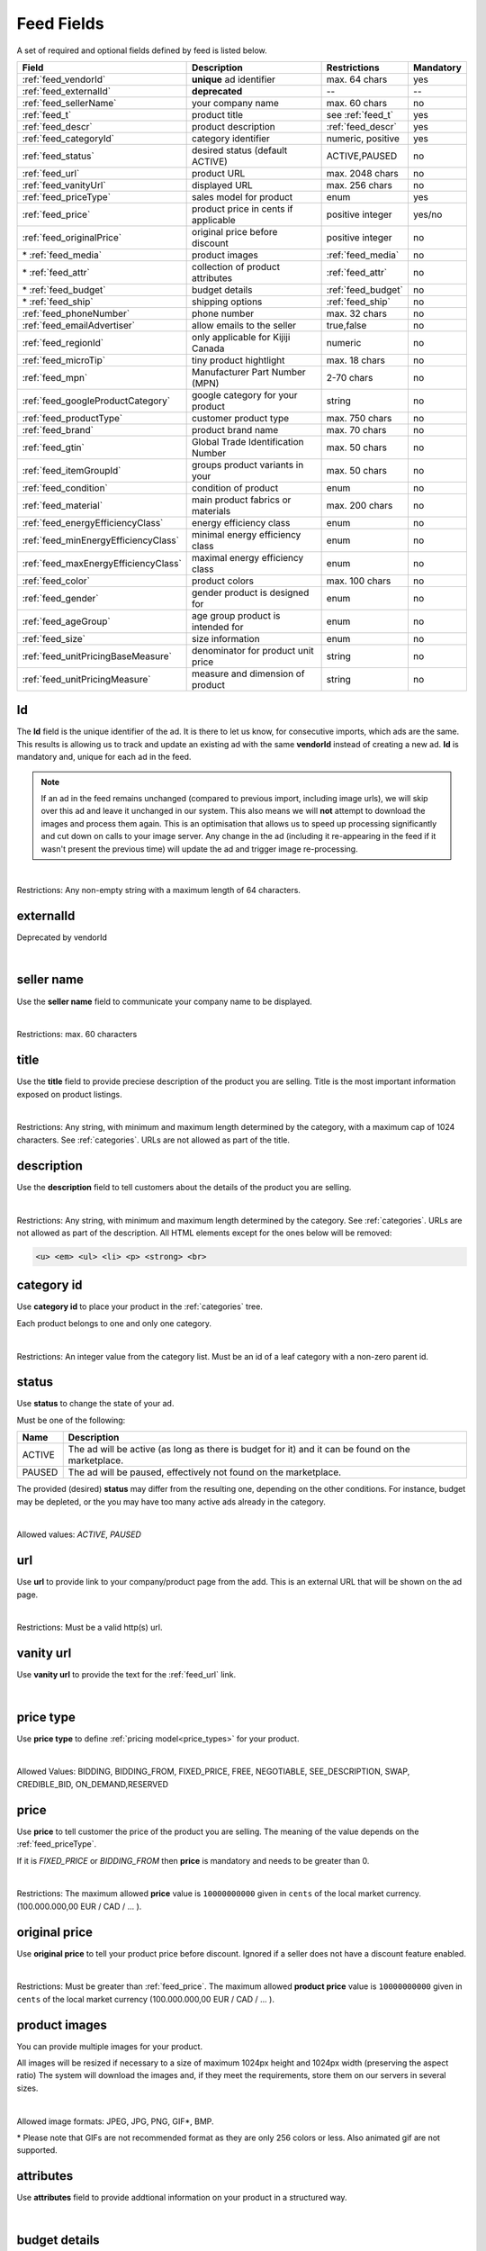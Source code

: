 .. _feed-details:

Feed Fields
===========

A set of required and optional fields defined by feed is listed below.

====================================== ==================================== ===================  =========== 
Field                                  Description                          Restrictions         Mandatory 
====================================== ==================================== ===================  =========== 
:ref:`feed_vendorId`                   **unique** ad identifier             max. 64 chars        yes
:ref:`feed_externalId`                 **deprecated**                       --                   --
:ref:`feed_sellerName`                 your company name                          max. 60 chars        no
:ref:`feed_t`                          product title                        see :ref:`feed_t`    yes
:ref:`feed_descr`                      product description                  :ref:`feed_descr`    yes       
:ref:`feed_categoryId`                 category identifier                  numeric, positive    yes       
:ref:`feed_status`                     desired status (default ACTIVE)      ACTIVE,PAUSED        no       
:ref:`feed_url`                        product URL                          max. 2048 chars      no        
:ref:`feed_vanityUrl`                  displayed URL                        max. 256 chars       no        
:ref:`feed_priceType`                  sales model for product              enum                 yes       
:ref:`feed_price`                      product price in cents if applicable positive integer     yes/no       
:ref:`feed_originalPrice`              original price before discount       positive integer     no        
\* :ref:`feed_media`                   product images                       :ref:`feed_media`    no
\* :ref:`feed_attr`                    collection of product attributes     :ref:`feed_attr`     no        
\* :ref:`feed_budget`                  budget details                       :ref:`feed_budget`   no        
\* :ref:`feed_ship`                    shipping options                     :ref:`feed_ship`     no
:ref:`feed_phoneNumber`                phone number                         max. 32 chars        no        
:ref:`feed_emailAdvertiser`            allow emails to the seller           true,false           no
:ref:`feed_regionId`                   only applicable for Kijiji Canada    numeric              no        
:ref:`feed_microTip`                   tiny product hightlight              max. 18 chars        no
:ref:`feed_mpn`                        Manufacturer Part Number (MPN)       2-70 chars           no   
:ref:`feed_googleProductCategory`      google category for your product     string               no
:ref:`feed_productType`                customer product type                max. 750 chars       no    
:ref:`feed_brand`                      product brand name                   max. 70 chars        no
:ref:`feed_gtin`                       Global Trade Identification Number   max. 50 chars        no  
:ref:`feed_itemGroupId`                groups product variants in your      max. 50 chars        no
:ref:`feed_condition`                  condition of product                 enum                 no
:ref:`feed_material`                   main product fabrics or materials    max. 200 chars       no
:ref:`feed_energyEfficiencyClass`      energy efficiency class              enum                 no
:ref:`feed_minEnergyEfficiencyClass`   minimal energy efficiency class      enum                 no
:ref:`feed_maxEnergyEfficiencyClass`   maximal energy efficiency class      enum                 no
:ref:`feed_color`                      product colors                       max. 100 chars       no
:ref:`feed_gender`                     gender product is designed for       enum                 no
:ref:`feed_ageGroup`                   age group product is intended for    enum                 no
:ref:`feed_size`                       size information                     enum                 no
:ref:`feed_unitPricingBaseMeasure`     denominator for product unit price   string               no
:ref:`feed_unitPricingMeasure`         measure and dimension of product     string               no
====================================== ==================================== ===================  =========== 

.. index:: vendorId
.. _feed_vendorId:

Id
"""

The **Id** field is the unique identifier of the ad. It is there to let us know, for consecutive imports, which
ads are the same. This results is allowing us to track and update an existing ad with the same **vendorId** instead
of creating a new ad. **Id** is mandatory and, unique for each ad in the feed.

.. note::
   If an ad in the feed remains unchanged (compared to previous import, including image urls), we will skip over this ad and leave
   it unchanged in our system. This also means we will **not** attempt to download the images and process them again.
   This is an optimisation that allows us to speed up processing significantly and cut down on calls to your image server.
   Any change in the ad (including it re-appearing in the feed if it wasn't present the previous time) will update the
   ad and trigger image re-processing.

.. collapse:: XML

    **vendorId** tag name is used to encapsulate **id**. 
    
    ========= ================================================
    Example:	
                
                .. code-block:: html
                        
                    <admarkt:vendorId>15839942</admarkt:vendorId>
    ========= ================================================

.. collapse:: TSV

    Stored in **id** column.
    
    ========= ================================================
     Example	
    
                .. code-block:: text
            
                    15839942
    ========= ================================================

| 

Restrictions:  Any non-empty string with a maximum length of 64 characters.

.. index:: externalId
.. _feed_externalId:

externalId
""""""""""

Deprecated by vendorId

.. collapse:: XML

    .. warning::

        There is still an **externalId** field in the XSD, this field is replaced by **vendorId**.
        Please update your XML to reflect this change. This makes naming consistent between feeds and sellside API.
        The **vendorId** field in the feeds has the same meaning and constraints as the **vendorId** field in the
        sellside API.

.. collapse:: TSV

    Not supported

|

.. index:: sellerName
.. _feed_sellerName:

seller name
"""""""""""

Use the **seller name** field to communicate your company name to be displayed.

.. collapse:: XML

    ======= ======================================================
    Example	
            .. code-block:: html
            
                <admarkt:sellerName>Cups, Caps &amp; Craps</admarkt:sellerName>
    ======= ======================================================

.. collapse:: TSV

    Stored in **seller name** column.
    
    ========= ================================================
     Example	 .. code-block:: text
            
                    Cups, Caps & Craps
    ========= ================================================

| 

Restrictions: max. 60 characters

.. index:: title
.. _feed_t:

title
"""""

Use the **title** field to provide preciese description of the product you are selling.
Title is the most important information exposed on product listings.

.. collapse:: XML

    ======= ====================================================
    Example	
            .. code-block:: html
            
                <admarkt:title>Goedkope A-merk herenfietsen</admarkt:title>
    ======= ====================================================

.. collapse:: TSV

    Stored in **title** column.

    ======= ====================================================
    Example	
            .. code-block:: text
            
                Goedkope A-merk herenfietsen
    ======= ====================================================

|

Restrictions: Any string, with minimum and maximum length determined by the category, with a maximum cap of 1024 characters. See :ref:`categories`. URLs are not allowed as part of the title.

.. index:: description
.. _feed_descr:

description
"""""""""""

Use the **description** field to tell customers about the details of the product you are selling.

.. collapse:: XML

    ======= =================================================================================
    Example .. code-block:: html 
        
                <admarkt:description><![CDATA[
                    <p><strong><u>De goedkoopste webshop</u></strong> 
                        <strong>voor tweedehands fietsen met garantie! 
                        Gratis en rijklaar thuisbezorgd!</strong>
                    </p>
                    <p><strong><br></strong>
                    </p>
                    <ul>
                        <li><strong>Laagste prijsgarantie</strong></li>
                        <li>Fietsen <strong>100% rijklaar</strong>
                        gratis thuisbezorgd</li>
                        <li><strong>Ruime voorraad</strong>, voor ieder wat wils</li>
                        <li>Snelle <strong>customer service</strong>
                        via Whatsapp, bellen en e-mail</li>
                        <li>1 <strong>maand garantie</strong></li>
                        <li>Aangesloten bij <strong>Webwinkelkeur</strong></li>
                    </ul>
                    <strong><br></strong>
                    <p>Check dus snel onze website en vind de fiets die bij je past!<br>
                    </p>
                    <strong><br></strong>
                    <p>WhatsApp, bel of mail ons voor verdere vragen.
                    </p>]]>
                <admarkt:description/>
    ======= =================================================================================

.. collapse:: TSV

    Stored in **description** column. 
    Multiline descriptions must be quoted, or ending line characters, and tabulators escaped with \\n, \\t.

    ======= ====================================================
    Example	
            .. code-block:: text
            
                "<p><strong><u>De goedkoopste webshop</u></strong> 
                        <strong>voor tweedehands fietsen met garantie! 
                        Gratis en rijklaar thuisbezorgd!</strong>
                    </p>
                    <p><strong><br></strong>
                    </p>
                    <ul>
                        <li><strong>Laagste prijsgarantie</strong></li>
                        <li>Fietsen <strong>100% rijklaar</strong>
                        gratis thuisbezorgd</li>
                        <li><strong>Ruime voorraad</strong>, voor ieder wat wils</li>
                        <li>Snelle <strong>customer service</strong>
                        via Whatsapp, bellen en e-mail</li>
                        <li>1 <strong>maand garantie</strong></li>
                        <li>Aangesloten bij <strong>Webwinkelkeur</strong></li>
                    </ul>
                    <strong><br></strong>
                    <p>Check dus snel onze website en vind de fiets die bij je past!<br>
                    </p>
                    <strong><br></strong>
                    <p>WhatsApp, bel of mail ons voor verdere vragen.
                    </p>"
    ======= ====================================================

|

Restrictions: Any string, with minimum and maximum length determined by the category. See :ref:`categories`. URLs are not allowed as part of the description.
All HTML elements except for the ones below will be removed:

.. code-block:: html

    <u> <em> <ul> <li> <p> <strong> <br>
    

.. index:: categoryId
.. _feed_categoryId:

category id
"""""""""""

Use **category id** to place your product in the :ref:`categories` tree. 

Each product belongs to one and only one category.

.. collapse:: XML

    ======= ===========================================================
    Example .. code-block:: html
            
                 <admarkt:categoryId>945</admarkt:categoryId>
    ======= ===========================================================

.. collapse:: TSV

    Stored in **category id** column.
    
    ========= ========================
     Example	 .. code-block:: text
            
                    PAUSED
    ========= ========================

|

Restrictions: An integer value from the category list. Must be an id of a leaf category with a
non-zero parent id.

.. index:: status
.. _feed_status:

status
""""""

Use **status** to change the state of your ad. 

Must be one of the following:

====== ====================================================
Name   Description
====== ====================================================
ACTIVE The ad will be active (as long as there is budget for it) and it can be found on the marketplace.
PAUSED The ad will be paused, effectively not found on the marketplace.
====== ====================================================

The provided (desired) **status** may differ from the resulting one, depending on the other conditions.
For instance, budget may be depleted, or the you may have too many active ads already in the category.

.. collapse:: XML

    ======= ===========================================================
    Example .. code-block:: html
            
                 <admarkt:status>PAUSED</admarkt:status>
    ======= ===========================================================

.. collapse:: TSV

    Stored in **status** column.
    
    ========= ========================
     Example	 .. code-block:: text
            
                    PAUSED
    ========= ========================

|

Allowed values: *ACTIVE*, *PAUSED*

.. index:: url
.. _feed_url:

url
"""

Use **url** to provide link to your company/product page from the add. 
This is an external URL that will be shown on the ad page. 

.. collapse:: XML

    ======= ===========================================================
    Example .. code-block:: html
            
                 <admarkt:url>https://www.bmw.de</admarkt:url>
    ======= ===========================================================

.. collapse:: TSV

    Stored in **url** column.
    
    ========= ========================
     Example	 .. code-block:: text
            
                    https://www.bmw.de
    ========= ========================

|

Restrictions: Must be a valid http(s) url.

.. index:: vanityUrl
.. _feed_vanityUrl:

vanity url
"""""""""""

Use **vanity url** to provide the text for the :ref:`feed_url` link.

.. collapse:: XML

    ======= ===========================================================
    Example .. code-block:: html
            
                 <admarkt:vanityUrl>BMW</admarkt:vanityUrl>
    ======= ===========================================================

.. collapse:: TSV

    Stored in **vanity url** column.
    
    ========= ========================
     Example	 .. code-block:: text
            
                    BMW
    ========= ========================

|

.. index:: priceType
.. _feed_priceType:

price type
""""""""""

Use **price type** to define :ref:`pricing model<price_types>` for your product.

.. collapse:: XML

    ======= ===========================================================
    Example .. code-block:: html
            
                 <admarkt:priceType>FIXED_PRICE</admarkt:priceType>
    ======= ===========================================================

.. collapse:: TSV

    Stored in **price type** column.
    
    ========= ========================
     Example	 .. code-block:: text
            
                    FIXED_PRICE
    ========= ========================

|

Allowed Values: BIDDING, BIDDING_FROM, FIXED_PRICE, FREE, NEGOTIABLE, SEE_DESCRIPTION, SWAP, CREDIBLE_BID, ON_DEMAND,RESERVED

.. index:: price
.. _feed_price:

price
"""""

Use **price** to tell customer the price of the product you are selling.
The meaning of the value depends on the :ref:`feed_priceType`. 

If it is `FIXED_PRICE` or `BIDDING_FROM` then **price** is mandatory and needs to be greater than 0.

.. collapse:: XML

    ======= ===========================================================
    Example .. code-block:: html
            
                 <admarkt:price>1500</admarkt:price>
    ======= ===========================================================

.. collapse:: TSV

    Stored in **price** column.
    
    ========= ========================
     Example	 .. code-block:: text
            
                    1500
    ========= ========================

|

Restrictions: The maximum allowed **price** value is ``10000000000`` given in ``cents`` of the local market currency. (100.000.000,00 EUR / CAD / ... ).

.. index:: originalPrice
.. _feed_originalPrice:

original price
""""""""""""""

Use **original price** to tell your product price before discount.
Ignored if a seller does not have a discount feature enabled. 

.. collapse:: XML

    ======= ===========================================================
    Example .. code-block:: html
            
                 <admarkt:originalPrice>1500</admarkt:originalPrice>
    ======= ===========================================================

.. collapse:: TSV

    Stored in **original price** column.
    
    ========= ========================
     Example	 .. code-block:: text
            
                    1500
    ========= ========================

|

Restrictions: Must be greater than :ref:`feed_price`.
The maximum allowed **product price** value is ``10000000000`` given in ``cents`` of the local market currency (100.000.000,00 EUR / CAD / ... ).

.. index:: media
.. _feed_media:

product images
""""""""""""""

You can provide multiple images for your product.

All images will be resized if necessary to a size of maximum 1024px height and 1024px width (preserving the aspect ratio)
The system will download the images and, if they meet the requirements, store them on our servers in several sizes.

.. collapse:: XML

    Use **<media>** tag for grouping your product images. 
    **<media>** should contain from 0 to N **<image>** ordered elements, where the exact limit depends on the category in taxonomy. 
    **<image>** elements must contain a complete URL link pointing to an image on a publicly available webserver.
    
    ======= ===========================================================
    Example .. code-block:: html
            
                <admarkt:media>
                    <admarkt:image url="https://images.pexels.com/photos/62289/62289.jpeg"/>
                    <admarkt:image url="https://images.pexels.com/photos/47547/47547.jpeg"/>
                <admarkt:media/>
    ======= ===========================================================

    The images will be presented in the order as provided. The first image is shown in search results and acts as the main image on the item page.

.. collapse:: TSV

    Use **image link** column to give us a link to the best picture of your product.

    ========= ========================
     Example	 .. code-block:: text
            
                    https://images.pexels.com/photos/62289.jpeg
    ========= ========================

    Use **additional image link** for even more pictures of your product.
    If there are more than one, separate them with commas. 
    
    ========= ========================
     Example	 .. code-block:: text
            
                    https://images.pexels.com/photos/62290.jpeg,https://images.pexels.com/photos/62291.jpeg
    ========= ========================

    All URLs must be complete links pointing to an image on a publicly available webserver.

|

Allowed image formats: JPEG, JPG, PNG, GIF\*, BMP.

\* Please note that GIFs are not recommended format as they are only 256 colors or less. Also animated gif are not supported.

.. index:: attributes
.. _feed_attr:

attributes
""""""""""

Use **attributes** field to provide addtional information on your product in a structured way.

.. collapse:: XML

    **attributes** tag contains collection of product :ref:`user_defined_attributes` (category-dependent), that can be used to influence the ad relevance. 

    ======= ===========================================================
    Example .. code-block:: html
            
                <admarkt:attributes>
                    <admarkt:attribute>
                        <admarkt:attributeName>color</admarkt:attributeName>
                        <admarkt:attributeLocale>nl</admarkt:attributeLocale>
                        <admarkt:attributeLabel>Kleur</admarkt:attributeLabel>
                        <admarkt:attributeValue>Rood</admarkt:attributeValue>
                    </admarkt:attribute>
                    <admarkt:attribute>
                        <admarkt:attributeName>color</admarkt:attributeName>
                        <admarkt:attributeLocale>en</admarkt:attributeLocale>
                        <admarkt:attributeLabel>Color</admarkt:attributeLabel>
                        <admarkt:attributeValue>Red</admarkt:attributeValue>
                    </admarkt:attribute>
                    <admarkt:attribute>
                        <admarkt:attributeName>Model</admarkt:attributeName>
                        <admarkt:attributeValue>Slim</admarkt:attributeValue>
                        <admarkt:attributeValue>Pro</admarkt:attributeValue>
                    </admarkt:attribute>
                </admarkt:attributes>
    ======= ===========================================================

.. collapse:: TSV

    Define your attribute as *name*:*value* pair in the **attributes** column.

    ========= ========================
     Example	 .. code-block:: text
            
                    model:Adams Family
    ========= ========================

    You can provide multiple attributes in a comma separated list.

    ========= ========================
     Example	 .. code-block:: text
            
                    model:Adams Family,multiball:TRUE,screen size:32"
    ========= ========================

    If the name, or the value of your attribute contains commas, use quotes to escape it.

    ========= ========================
     Example	 .. code-block:: text
            
                    resolutions:"1024x768:24dpi,800x600:18dpi"
    ========= ========================

|

.. index:: budgetDetails
.. _feed_budget:

budget details
""""""""""""""

Use *budget details* to tell us what is your preffered model for budgeting your ad.
Use the following values to describe your model:

============= ========================================== ========
Name          Description                                Required
============= ========================================== ========
autobid       use auto bidding option true/false         No
cpc           CPC for the given ad in cents              No
total budget  total budget for the given ad in cents     No
daily budget  daily budget for the given ad in cents     No
============= ========================================== ========


.. collapse:: XML

    ======= ===========================================================
    Example .. code-block:: html
            
                <admarkt:budget>
                    <admarkt:totalBudget>5000</admarkt:totalBudget>
                    <admarkt:dailyBudget>1000</admarkt:dailyBudget>
                    <admarkt:cpc>2</admarkt:cpc>
                </admarkt:budget>
    ======= ===========================================================

.. collapse:: TSV

    Use **autobid** column for your choice on that option.
    
    ========= ========================
     Example	 .. code-block:: text
            
                    true
    ========= ========================

    Use **cpc** to provide your cost per click in cents.
    
    ========= ========================
     Example	 .. code-block:: text
            
                    105
    ========= ========================

    Use **total budget** column to determine total budget for your ad.
    
    ========= ========================
     Example	 .. code-block:: text
            
                    5000
    ========= ========================

    Use **daily budget** column to determine daily budget for your add.
    
    ========= ========================
     Example	 .. code-block:: text
            
                    1000
    ========= ========================

|

Restrictions: The minimum and maximum values for the total budget depend on the category. 

If the total budget provided in the ad is lower than the total amount already spent, the ad will automatically be paused.

When this value of the daily budget is reached the ad will be offline for the rest of the day, and re-activated at the beginning of the following day, unless more money is added during the same day.
The minimum value depends on the category.

The minimum and maximum values of the cost per click (CPC) depend on the category.

.. index:: shippingOptions
.. _feed_ship:

shipping & pick up 
""""""""""""""""""

Provide the information on how your product can be delivered to customers.

.. collapse:: XML

    You can provide multiple shipping/ pick up options for each product.
    Each option can be described with the following information: 

    ============= ========================================== ========
    Name          Description                                Required
    ============= ========================================== ========
    shippingType  SHIP, PICKUP                               Yes
    cost          cost of shipping in cents                  No
    time          time it takes to deliver the product       No
    location      pick up location of the product            No
    ============= ========================================== ========

    *SHIP* means the item can be delivered to the buyer in the provided `time` and for the provided `cost`. 
    For shippingType 'SHIP' provide 'cost' in cents and 'time' in days. 'location' is ignored.

    *PICKUP* means the item can be picked up at the provided `location`
    For shippingType 'PICKUP' provide 'location'. Both 'cost' and 'time' are ignored.

    ======= ===========================================================
    Example .. code-block:: html
            
                <admarkt:shippingOptions>
                    <admarkt:shippingOption>
                        <admarkt:shippingType>PICKUP</admarkt:shippingType>
                        <admarkt:location>1097DN</admarkt:location>
                    </admarkt:shippingOption>
                </admarkt:shippingOptions>
    ======= ===========================================================

.. collapse:: TSV

    Use **shipping** field to tell customers about the diffent cost vs. time options for your product delivery.
    Each option should be formatted as follows:

    [*cost in cents*]:[*minimum transit time in days*]-[*maximum transit time in days*]

    You can provide multiple shipping options in a comma separated list.
    
    ========= ========================
     Example	 .. code-block:: text
            
                    695:2d-5d;1195:1d-2d
    ========= ========================


    Use **pickup locations** field to tell customers `location(s)` your product can be picked up at.
    Location is given as a postal code.
    You can provide multiple locations in a comma separated list.
    
    ========= ========================
     Example	 .. code-block:: text
            
                    1097DN,1055AB
    ========= ========================

|

Restrictions: Shipping options can be disabled/optional/mandatory for an ad. 
It is configured per category, see :ref:`category_config_v2`.

.. index:: phoneNumber
.. _feed_phoneNumber:

phone number
""""""""""""

Use the **phone number** field to allow customers call you and ask about the product.

.. collapse:: XML

    ======= ===========================================================
    Example .. code-block:: html
            
                 <admarkt:phoneNumber>+31207894561</admarkt:phoneNumber>
    ======= ===========================================================

.. collapse:: TSV

    Stored in **phone number** column.
    
    ========= ========================
     Example	 .. code-block:: text
            
                    +31207894561
    ========= ========================

|

Restrictions: Number should be given as an international phone number format, e.g. +31207894561 or as a local phone number, e.g. 06789456612.

.. index:: emailAdvertiser
.. _feed_emailAdvertiser:

email advertiser
""""""""""""""""

Use **email advertiser** flag to alllow customers to contact you via email (or the other platform defined form of contact), and ask about the product.
The default value is false.

.. collapse:: XML

    ======= ===========================================================
    Example .. code-block:: html
            
                 <admarkt:emailAdvertiser>true</admarkt:emailAdvertiser>
    ======= ===========================================================

.. collapse:: TSV

    Stored in **email advertiser** column.
    
    ========= ========================
     Example	 .. code-block:: text
            
                    true
    ========= ========================

|

Allowed values: *true*, *false*

.. index:: regionId
.. _feed_regionId:

region id
"""""""""

The region in which the ad is placed. (only applicable for Kijiji Canada)

Each ad belongs to one and only one region and region of an ad cannot be updated.
This field can only be set once during creation of an ad.

.. collapse:: XML

    ======= ===========================================================
    Example .. code-block:: html
            
                 <admarkt:regionId>1700274</admarkt:regionId>
    ======= ===========================================================

.. collapse:: TSV

    Stored in **region id** column.
    
    ========= ========================
     Example	 .. code-block:: text
            
                    1700274
    ========= ========================

|

Restrictions: An integer value from the region tree. Must be the id of a leaf region.

This field is mandatory if the `region` field of category configuration is ``MANDATORY``
and optional if the `region` field is ``OPTIONAL``.
This field must be omitted if the `region` field of category configuration is ``DISABLED``.

Please refer to :ref:`categories` and :ref:`regions`

.. index:: microTip
.. _feed_microTip:

micro tip
"""""""""

**Micro tip** is a short freeform text, that can be shown as a highlight on your add image. 
It is a feature enabled as part of a package that sellers can purchase (currently available only for Marktplaats tenant).
It provides extra attention on the ad in the search results.

If *micro tip* feature is not enabled for the seller, the field will be ignored.

.. collapse:: XML

    ======= ===========================================================
    Example .. code-block:: html
            
                 <admarkt:microTip>TODAY 15% SALE</admarkt:microTip>
    ======= ===========================================================

.. collapse:: TSV

    Stored in **micro tip** column.
    
    ========= ========================
     Example	 .. code-block:: text
            
                    TODAY 15% SALE
    ========= ========================

|

Restrictions: Limit your text to a maximum length of 18 characters.
The following characters ``.,/@#<>`` are not allowed.

.. index:: mpn
.. _feed_mpn: 

MPN
"""

Manufacturer Part Number (MPN), definition follows `Google Merchant Center <https://support.google.com/merchants/answer/6324482>`__ guidelines.

.. collapse:: XML

    ======= ===========================================================
    Example .. code-block:: html
            
                 <admarkt:mpn>AB12345R89TN6E</admarkt:mpn>
    ======= ===========================================================

.. collapse:: TSV

    Stored in **mpn** column.
    
    ========= ========================
     Example	 .. code-block:: text
            
                    AB12345R89TN6E
    ========= ========================

|

Restrictions: String identifier max 70 characters long.

.. index:: googleProductCategory
.. _feed_googleProductCategory: 

google product category
"""""""""""""""""""""""

Use this field to describe your product category in Google's product taxonomy.
See `Google Merchant Center <https://support.google.com/merchants/answer/6324436>`__


.. collapse:: XML

    ======= ===========================================================
    Example .. code-block:: html
            
                 <admarkt:googleProductCategory>
                    Apparel &amp; Accessories &gt; Clothing &gt; Dresses
                </admarkt:googleProductCategory>
    Example .. code-block:: html
            
                 <admarkt:googleProductCategory>2271</admarkt:googleProductCategory>
    ======= ===========================================================

.. collapse:: TSV

    Stored in **google product category** column.
    
    ========= ========================
     Example	 .. code-block:: text
            
                    Apparel > Accessories > Clothing > Dresses
     Example	 .. code-block:: text
            
                    2271
    ========= ========================

|

Restrictions: Should be a valid category. You can provide it, either with identifier, or giving full category path.

.. index:: productType
.. _feed_productType: 

product type
""""""""""""""""""""""

This field allows to include your own product categorization system in the data.
Definition follows `Google Merchant Center <https://support.google.com/merchants/answer/6324406>`__ guidelines.

.. collapse:: XML

    ======= ===========================================================
    Example .. code-block:: html
            
                 <admarkt:productType>
                    Home &gt; Women &gt; Dresses &gt; Maxi Dresses
                </admarkt:productType>
    ======= ===========================================================

.. collapse:: TSV

    Stored in **product type** column.
    
    ========= ========================
    Example	  .. code-block:: text
            
                    Home > Women > Dresses > Maxi Dresses
    ========= ========================

|

Restrictions: Do not exceed 750 characters limit for your text.

.. index:: brand
.. _feed_brand: 

brand
""""""""""""""""""""""

Use **brand** field to help customers identify your product. 
Brand definition follows `Google Merchant Center <https://support.google.com/merchants/answer/6324351>`__ guidelines.

.. collapse:: XML

    ======= ===========================================================
    Example .. code-block:: html
            
                 <admarkt:brand>iPhone</admarkt:brand>
    ======= ===========================================================

.. collapse:: TSV

    Stored in **brand** column.
    
    ========= ========================
     Example	 .. code-block:: text
            
                    iPhone
    ========= ========================

|

Restrictions: Do not exceed 70 characters limit for your text.

.. index:: gtin
.. _feed_gtin: 

GTIN
""""""""""""""""""""""

GTIN (Your product’s Global Trade Item Number), definition follows `Google Merchant Center <https://support.google.com/merchants/answer/6324461>`__ guidelines.

.. collapse:: XML

    ======= ===========================================================
    Example .. code-block:: html
            
                 <admarkt:gtin>44320194113475</admarkt:gtin>
    ======= ===========================================================

.. collapse:: TSV

    Stored in **gtin** column.
    
    ========= ========================
     Example	 .. code-block:: text
            
                    44320194113475
    ========= ========================

|

Restrictions: String identifier max 50 chars.

.. index:: itemGroupId
.. _feed_itemGroupId: 

item group id
""""""""""""""""""""""

Use this field to group product variants in your product data.
Item group id definition follows `Google Merchant Center <https://support.google.com/merchants/answer/6324507>`__ guidelines.

.. collapse:: XML

    ======= ===========================================================
    Example .. code-block:: html
            
                <admarkt:itemGroupId>BC23456</admarkt:itemGroupId>
    ======= ===========================================================

.. collapse:: TSV

    Stored in **conditionitem group id** column.
    
    ========= ========================
     Example	 .. code-block:: text
            
                    BC23456
    ========= ========================

|

Restrictions: Text max. length 50 characters.

.. index:: condition
.. _feed_condition: 

condition
""""""""""""""""""""""

Use this field to inform customers about the condition of your product. Condition definition follows `Google Merchant Center <https://support.google.com/merchants/answer/6324469>`__ guidelines.

.. collapse:: XML

    ======= ===========================================================
    Example .. code-block:: html
            
                <admarkt:condition>used</admarkt:condition>
    ======= ===========================================================

.. collapse:: TSV

    Stored in **condition** column.
    
    ========= ========================
     Example	 .. code-block:: text
            
                    used
    ========= ========================

|

Accepted values: *new*, *refurbished*, *used*

.. index:: material
.. _feed_material: 

material
""""""""""""""""""""""

**Material** field describes the main fabric or material that your product is made of.
Material definition follows `Google Merchant Center <https://support.google.com/merchants/answer/6324410>`__ guidelines.

.. collapse:: XML

    ======= ===========================================================
    Example .. code-block:: html
            
                <admarkt:material>Cotton/Silk</admarkt:material>
    ======= ===========================================================

.. collapse:: TSV

    Stored in **material** column.
    
    ========= ========================
     Example	 .. code-block:: text
            
                    Cotton/Silk
    ========= ========================

|

Restrictions: Use human readable material names. Provide up to 3 materials. 
Separate materils with / if more than one. 
Do not exceed 200 characters limit for your text.

.. index:: energyEfficiencyClass
.. _feed_energyEfficiencyClass: 

energy efficiency class
"""""""""""""""""""""""

Use this field to tell customers how your product rates on a given energy efficiency range.
See `Google Merchant Center <https://support.google.com/merchants/answer/7562785>`__

.. collapse:: XML

    ======= ===========================================================
    Example .. code-block:: html
            
                <admarkt:energyEfficiencyClass>A+</admarkt:energyEfficiencyClass>
    ======= ===========================================================

.. collapse:: TSV

    Stored in **energy efficiency class** column.
    
    ========= ========================
     Example	 .. code-block:: text
            
                    A+
    ========= ========================

|

Allowed values: *A+++*, *A++*, *A+*, *A++*, *B*, *C*, *B*, *E*, *F*, *G*

.. index:: minEnergyEfficiencyClass
.. _feed_minEnergyEfficiencyClass: 

min energy efficiency class
"""""""""""""""""""""""""""

Used in combination with **max energy efficiency class** to describe the product energy efficiency label. 
Possible values defined in :ref:`feed_energyEfficiencyClass`

.. collapse:: XML

    ======= ===========================================================
    Example .. code-block:: html
            
                <admarkt:minEnergyEfficiencyClass>G</admarkt:minEnergyEfficiencyClass>
    ======= ===========================================================

.. collapse:: TSV

    Stored in **min energy efficiency class** column.
    
    ========= ========================
     Example	 .. code-block:: text
            
                    G
    ========= ========================

|

.. index:: maxEnergyEfficiencyClass
.. _feed_maxEnergyEfficiencyClass: 

max energy efficiency class
""""""""""""""""""""""""""""

Used in combination with **min energy efficiency class** to describe the product energy efficiency label. 
Possible values defined in :ref:`feed_energyEfficiencyClass`

.. collapse:: XML

    ======= ===========================================================
    Example .. code-block:: html
            
                <admarkt:maxEnergyEfficiencyClass>B</admarkt:maxEnergyEfficiencyClass>
    ======= ===========================================================

.. collapse:: TSV

    Stored in **max energy efficiency class** column.
    
    ========= ========================
     Example	 .. code-block:: text
            
                    B
    ========= ========================

|

.. index:: color
.. _feed_color: 

color
""""""""""""""""""""""""

Use **color** field to tell customers about the dominant colors of your product. 
Color definition follows `Google Merchant Center <https://support.google.com/merchants/answer/6324487>`__ guidelines.

.. collapse:: XML

    ======= ===========================================================
    Example .. code-block:: html
            
                <admarkt:color>Black/Grey</admarkt:color>
    ======= ===========================================================

.. collapse:: TSV

    Stored in **color** column.
    
    ========= ========================
     Example	 .. code-block:: text
            
                    Black/Grey
    ========= ========================

|

Restrictions: Use human readable color names. Provide up to 3 colors. 
Separate colors with / if more than one. 
Do not exceed 100 characters limit for your text.  
 
.. index:: gender
.. _feed_gender: 

gender
""""""""""""""""""""""""

Use **gender** field to describe the gender your product is designed for.
Gender definition follows `Google Merchant Center <https://support.google.com/merchants/answer/6324479>`__ guidelines.

.. collapse:: XML

    ======= ===========================================================
    Example .. code-block:: html
            
                <admarkt:gender>unisex</admarkt:gender>
    ======= ===========================================================

.. collapse:: TSV

    Stored in **gender** column.
    
    ========= ========================
     Example	 .. code-block:: text
            
                    unisex
    ========= ========================

|

Allowed values: *male*, *female*, *unisex*

.. index:: ageGroup
.. _feed_ageGroup: 

age aroup
""""""""""""""""""""""""

Use **age group** field to describe the age group your product is trageted at. 
Definition follows `Google Merchant Center <https://support.google.com/merchants/answer/6324463>`__ guidelines.

.. collapse:: XML

    ======= ===========================================================
    Example .. code-block:: html
            
                <admarkt:ageGroup>adult</admarkt:ageGroup>
    ======= ===========================================================

.. collapse:: TSV

    Stored in **age group** column.
    
    ========= ========================
     Example	 .. code-block:: text
            
                    adult
    ========= ========================

|

Allowed values: *newborn*, *infant*, *toddler*, *children*, *adult*

.. index:: size
.. _feed_size: 

size
""""""""""""""""""""""""

Use **size** field to describe standarized size of your product.
Size definition follows `Google Merchant Center <https://support.google.com/merchants/answer/6324492>`__ guidelines.

.. collapse:: XML

    ======= ===========================================================
    Example .. code-block:: html
            
                <admarkt:size>S</admarkt:size>
    ======= ===========================================================

.. collapse:: TSV

    Stored in **size** column.
    
    ========= ========================
     Example	 .. code-block:: text
            
                    XXL
    ========= ========================

|

Restrictions: String identifier max 1-100 chars.

.. index:: unitPricingBaseMeasure
.. _feed_unitPricingBaseMeasure: 

unit pricing base measure
"""""""""""""""""""""""""

The denominator for product unit price. 
See `Google Merchant Center <https://support.google.com/merchants/answer/6324490>`__.
This field attribute tells the customer how the price of your product translates per unit. 

.. collapse:: XML

    ======= ===========================================================
    Example .. code-block:: html
            
                <admarkt:unitPricingBaseMeasure>1kg</admarkt:unitPricingBaseMeasure>
    ======= ===========================================================

.. collapse:: TSV

    Stored in **unit pricing base measure** column.
    
    ========= ========================
     Example	 .. code-block:: text
            
                    1kg
    ========= ========================

|

Restrictions: Value should be an integer number with unit. 

Supported unit values:
    * **Weight**: *oz, lb, mg, g, kg*
    * **Volume**: *floz, pt, qt, gal, ml, cl, l, cbm*
    * **Length**: *in, ft, yd, cm, m*
    * **Area**: *sqft, sqm*
    * **Per unit**: *ct*

.. index:: unitPricingMeasure
.. _feed_unitPricingMeasure:         

unit pricing measure
""""""""""""""""""""

Defines the measure and dimension of the product. That value helps the customers to understand the exact price per unit for your product.
Example 125ml, 100g. 
See `Google Merchant Center <https://support.google.com/merchants/answer/6324455>`__.

.. collapse:: XML

    ======= =================================================================
    Example .. code-block:: html
            
                <admarkt:unitPricingMeasure>15kg</admarkt:unitPricingMeasure>
    ======= =================================================================

.. collapse:: TSV

    Stored in **unit pricing measure** column.
    
    ========= ========================
     Example	 .. code-block:: text
            
                    15kg
    ========= ========================

|

Restrictions: Value should be an integer number with unit. 

Supported unit values:
    * **Weight**: *oz, lb, mg, g, kg*
    * **Volume**: *floz, pt, qt, gal, ml, cl, l, cbm*
    * **Length**: *in, ft, yd, cm, m*
    * **Area**: *sqft, sqm*
    * **Per unit**: *ct*

